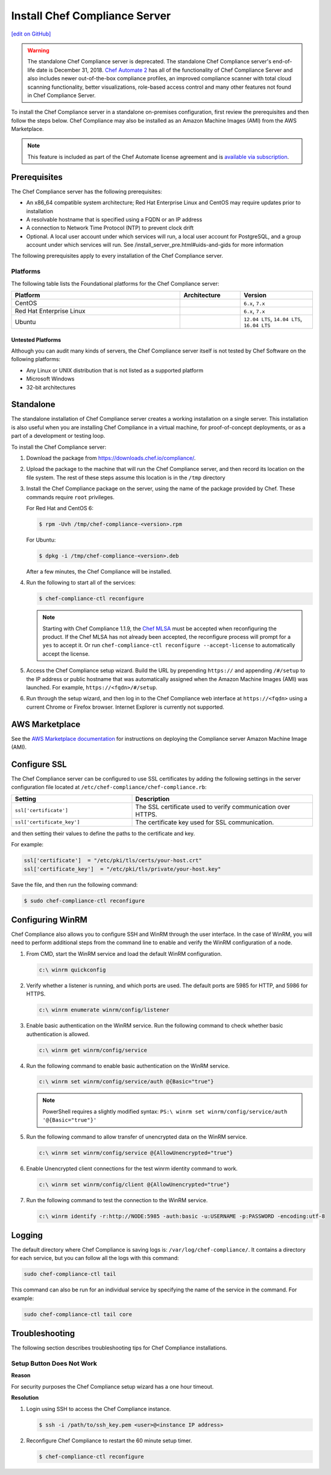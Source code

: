 =====================================================
Install Chef Compliance Server
=====================================================
`[edit on GitHub] <https://github.com/chef/chef-web-docs/blob/master/chef_master/source/install_chef_compliance.rst>`__

.. tag chef_automate_mark

.. image:: ../../images/chef_automate_full.png
   :width: 40px
   :height: 17px

.. end_tag

.. tag EOL_compliance_server

.. warning:: The standalone Chef Compliance server is deprecated. The standalone Chef Compliance server's end-of-life date is December 31, 2018. `Chef Automate 2 <https://www.chef.io/automate/>`__ has all of the functionality of Chef Compliance Server and also includes newer out-of-the-box compliance profiles, an improved compliance scanner with total cloud scanning functionality, better visualizations, role-based access control and many other features not found in Chef Compliance Server.

.. end_tag

To install the Chef Compliance server in a standalone on-premises configuration, first review the prerequisites and then follow the steps below. Chef Compliance may also be installed as an Amazon Machine Images (AMI) from the AWS Marketplace.

.. note:: .. tag chef_subscriptions

          This feature is included as part of the Chef Automate license agreement and is `available via subscription <https://www.chef.io/pricing/>`_.

          .. end_tag

Prerequisites
=====================================================
The Chef Compliance server has the following prerequisites:

* An x86_64 compatible system architecture; Red Hat Enterprise Linux and CentOS may require updates prior to installation
* A resolvable hostname that is specified using a FQDN or an IP address
* A connection to Network Time Protocol (NTP) to prevent clock drift
* Optional. A local user account under which services will run, a local user account for PostgreSQL, and a group account under which services will run. See /install_server_pre.html#uids-and-gids for more information

The following prerequisites apply to every installation of the Chef Compliance server.

Platforms
-----------------------------------------------------
The following table lists the Foundational platforms for the Chef Compliance server:

.. list-table::
   :widths: 280 100 120
   :header-rows: 1

   * - Platform
     - Architecture
     - Version
   * - CentOS
     -
     - ``6.x``, ``7.x``
   * - Red Hat Enterprise Linux
     -
     - ``6.x``, ``7.x``
   * - Ubuntu
     -
     - ``12.04 LTS``, ``14.04 LTS``, ``16.04 LTS``

Untested Platforms
+++++++++++++++++++++++++++++++++++++++++++++++++++++
Although you can audit many kinds of servers, the Chef Compliance server itself is not tested by Chef Software on the following platforms:

* Any Linux or UNIX distribution that is not listed as a supported platform
* Microsoft Windows
* 32-bit architectures

Standalone
=====================================================
The standalone installation of Chef Compliance server creates a working installation on a single server. This installation is also useful when you are installing Chef Compliance in a virtual machine, for proof-of-concept deployments, or as a part of a development or testing loop.

To install the Chef Compliance server:

#. Download the package from https://downloads.chef.io/compliance/.
#. Upload the package to the machine that will run the Chef Compliance server, and then record its location on the file system. The rest of these steps assume this location is in the ``/tmp`` directory
#. Install the Chef Compliance package on the server, using the name of the package provided by Chef. These commands require ``root`` privileges.

   For Red Hat and CentOS 6:

   .. code-block:: bash

      $ rpm -Uvh /tmp/chef-compliance-<version>.rpm

   For Ubuntu:

   .. code-block:: bash

      $ dpkg -i /tmp/chef-compliance-<version>.deb

   After a few minutes, the Chef Compliance will be installed.

#. Run the following to start all of the services:

   .. code-block:: bash

      $ chef-compliance-ctl reconfigure

   .. note:: .. tag chef_license_reconfigure_compliance

             Starting with Chef Compliance 1.1.9, the `Chef MLSA </chef_license.html>`__ must be accepted when reconfiguring the product. If the Chef MLSA has not already been accepted, the reconfigure process will prompt for a ``yes`` to accept it. Or run ``chef-compliance-ctl reconfigure --accept-license`` to automatically accept the license.

             .. end_tag

#. Access the Chef Compliance setup wizard.  Build the URL by prepending ``https://`` and appending ``/#/setup`` to the IP address or public hostname that was automatically assigned when the Amazon Machine Images (AMI) was launched.  For example, ``https://<fqdn>/#/setup``.

#. Run through the setup wizard, and then log in to the Chef Compliance web interface at ``https://<fqdn>`` using a current Chrome or Firefox browser. Internet Explorer is currently not supported.

AWS Marketplace
=====================================================
See the `AWS Marketplace documentation </aws_marketplace.html#chef-compliance-ami>`__ for instructions on deploying the Compliance server Amazon Machine Image (AMI).

Configure SSL
=====================================================
The Chef Compliance server can be configured to use SSL certificates by adding the following settings in the server configuration file located at ``/etc/chef-compliance/chef-compliance.rb``:

.. list-table::
   :widths: 200 300
   :header-rows: 1

   * - Setting
     - Description
   * - ``ssl['certificate']``
     - The SSL certificate used to verify communication over HTTPS.
   * - ``ssl['certificate_key']``
     - The certificate key used for SSL communication.

and then setting their values to define the paths to the certificate and key.

For example:

.. code-block:: ruby

   ssl['certificate']  = "/etc/pki/tls/certs/your-host.crt"
   ssl['certificate_key']  = "/etc/pki/tls/private/your-host.key"

Save the file, and then run the following command:

.. code-block:: bash

   $ sudo chef-compliance-ctl reconfigure

Configuring WinRM
=====================================================

Chef Compliance also allows you to configure SSH and WinRM through the user interface.
In the case of WinRM, you will need to perform additional steps from the command line to enable and verify the WinRM configuration of a node.

#. From CMD, start the WinRM service and load the default WinRM configuration.

   .. code-block:: none

      c:\ winrm quickconfig


#. Verify whether a listener is running, and which ports are used. The default ports are 5985 for HTTP, and 5986 for HTTPS.

   .. code-block:: none

      c:\ winrm enumerate winrm/config/listener


#. Enable basic authentication on the WinRM service. Run the following command to check whether basic authentication is allowed.

   .. code-block:: none

      c:\ winrm get winrm/config/service

#. Run the following command to enable basic authentication on the WinRM service.

   .. code-block:: none

      c:\ winrm set winrm/config/service/auth @{Basic="true"}

   .. note:: PowerShell requires a slightly modified syntax:
      ``PS:\ winrm set winrm/config/service/auth '@{Basic="true"}'``

#. Run the following command to allow transfer of unencrypted data on the WinRM service.

   .. code-block:: none

      c:\ winrm set winrm/config/service @{AllowUnencrypted="true"}

#. Enable Unencrypted client connections for the test winrm identity command to work.

   .. code-block:: none

      c:\ winrm set winrm/config/client @{AllowUnencrypted="true"}

#. Run the following command to test the connection to the WinRM service.

   .. code-block:: none

      c:\ winrm identify -r:http://NODE:5985 -auth:basic -u:USERNAME -p:PASSWORD -encoding:utf-8



Logging
=====================================================
.. tag compliance_logging

The default directory where Chef Compliance is saving logs is: ``/var/log/chef-compliance/``. It contains a directory for each service, but you can follow all the logs with this command:

.. code-block:: ruby

   sudo chef-compliance-ctl tail

This command can also be run for an individual service by specifying the name of the service in the command. For example:

.. code-block:: bash

   sudo chef-compliance-ctl tail core

.. end_tag

Troubleshooting
=====================================================
The following section describes troubleshooting tips for Chef Compliance installations.

Setup Button Does Not Work
-----------------------------------------------------
**Reason**

For security purposes the Chef Compliance setup wizard has a one hour timeout.

**Resolution**

#. Login using SSH to access the Chef Compliance instance.

   .. code-block:: bash

      $ ssh -i /path/to/ssh_key.pem <user>@<instance IP address>

#. Reconfigure Chef Compliance to restart the 60 minute setup timer.

   .. code-block:: bash

      $ chef-compliance-ctl reconfigure
